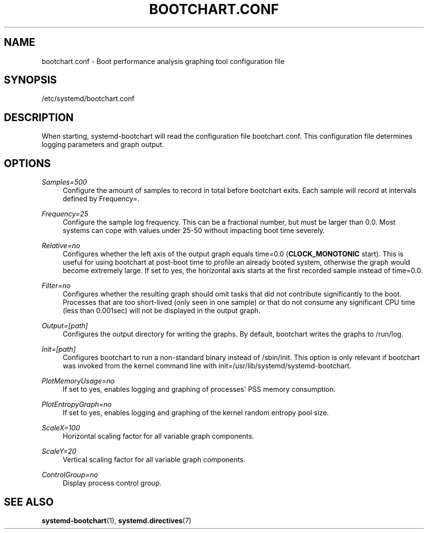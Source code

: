 '\" t
.TH "BOOTCHART\&.CONF" "5" "" "systemd 213" "bootchart.conf"
.\" -----------------------------------------------------------------
.\" * Define some portability stuff
.\" -----------------------------------------------------------------
.\" ~~~~~~~~~~~~~~~~~~~~~~~~~~~~~~~~~~~~~~~~~~~~~~~~~~~~~~~~~~~~~~~~~
.\" http://bugs.debian.org/507673
.\" http://lists.gnu.org/archive/html/groff/2009-02/msg00013.html
.\" ~~~~~~~~~~~~~~~~~~~~~~~~~~~~~~~~~~~~~~~~~~~~~~~~~~~~~~~~~~~~~~~~~
.ie \n(.g .ds Aq \(aq
.el       .ds Aq '
.\" -----------------------------------------------------------------
.\" * set default formatting
.\" -----------------------------------------------------------------
.\" disable hyphenation
.nh
.\" disable justification (adjust text to left margin only)
.ad l
.\" -----------------------------------------------------------------
.\" * MAIN CONTENT STARTS HERE *
.\" -----------------------------------------------------------------
.SH "NAME"
bootchart.conf \- Boot performance analysis graphing tool configuration file
.SH "SYNOPSIS"
.PP
/etc/systemd/bootchart\&.conf
.SH "DESCRIPTION"
.PP
When starting, systemd\-bootchart will read the configuration file
bootchart\&.conf\&. This configuration file determines logging parameters and graph output\&.
.SH "OPTIONS"
.PP
\fISamples=500\fR
.RS 4
Configure the amount of samples to record in total before bootchart exits\&. Each sample will record at intervals defined by Frequency=\&.
.RE
.PP
\fIFrequency=25\fR
.RS 4
Configure the sample log frequency\&. This can be a fractional number, but must be larger than 0\&.0\&. Most systems can cope with values under 25\-50 without impacting boot time severely\&.
.RE
.PP
\fIRelative=no\fR
.RS 4
Configures whether the left axis of the output graph equals time=0\&.0 (\fBCLOCK_MONOTONIC\fR
start)\&. This is useful for using bootchart at post\-boot time to profile an already booted system, otherwise the graph would become extremely large\&. If set to yes, the horizontal axis starts at the first recorded sample instead of time=0\&.0\&.
.RE
.PP
\fIFilter=no\fR
.RS 4
Configures whether the resulting graph should omit tasks that did not contribute significantly to the boot\&. Processes that are too short\-lived (only seen in one sample) or that do not consume any significant CPU time (less than 0\&.001sec) will not be displayed in the output graph\&.
.RE
.PP
\fIOutput=[path]\fR
.RS 4
Configures the output directory for writing the graphs\&. By default, bootchart writes the graphs to
/run/log\&.
.RE
.PP
\fIInit=[path]\fR
.RS 4
Configures bootchart to run a non\-standard binary instead of
/sbin/init\&. This option is only relevant if bootchart was invoked from the kernel command line with init=/usr/lib/systemd/systemd\-bootchart\&.
.RE
.PP
\fIPlotMemoryUsage=no\fR
.RS 4
If set to yes, enables logging and graphing of processes\*(Aq PSS memory consumption\&.
.RE
.PP
\fIPlotEntropyGraph=no\fR
.RS 4
If set to yes, enables logging and graphing of the kernel random entropy pool size\&.
.RE
.PP
\fIScaleX=100\fR
.RS 4
Horizontal scaling factor for all variable graph components\&.
.RE
.PP
\fIScaleY=20\fR
.RS 4
Vertical scaling factor for all variable graph components\&.
.RE
.PP
\fIControlGroup=no\fR
.RS 4
Display process control group\&.
.RE
.SH "SEE ALSO"
.PP
\fBsystemd-bootchart\fR(1),
\fBsystemd.directives\fR(7)
